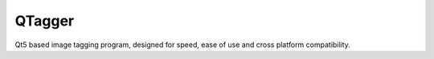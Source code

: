 QTagger
=======

Qt5 based image tagging program, designed for speed, ease of use and cross
platform compatibility.
